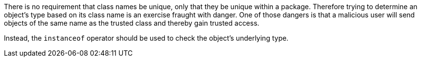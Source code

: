 There is no requirement that class names be unique, only that they be unique within a package. Therefore trying to determine an object's type based on its class name is an exercise fraught with danger. One of those dangers is that a malicious user will send objects of the same name as the trusted class and thereby gain trusted access. 

Instead, the ``++instanceof++`` operator should be used to check the object's underlying type.
